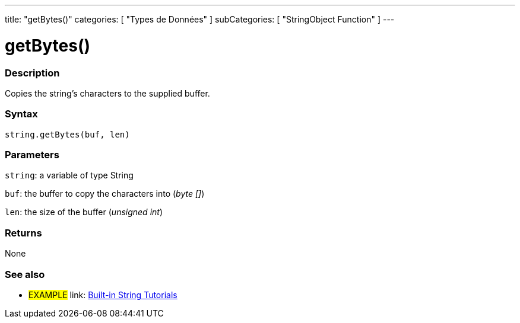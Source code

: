 ﻿---
title: "getBytes()"
categories: [ "Types de Données" ]
subCategories: [ "StringObject Function" ]
---





= getBytes()


// OVERVIEW SECTION STARTS
[#overview]
--

[float]
=== Description
Copies the string's characters to the supplied buffer.

[%hardbreaks]


[float]
=== Syntax
[source,arduino]
----
string.getBytes(buf, len)
----

[float]
=== Parameters
`string`: a variable of type String

`buf`: the buffer to copy the characters into (_byte []_)

`len`: the size of the buffer (_unsigned int_)

[float]
=== Returns
None

--
// OVERVIEW SECTION ENDS



// HOW TO USE SECTION ENDS


// SEE ALSO SECTION
[#see_also]
--

[float]
=== See also

[role="example"]
* #EXAMPLE# link: https://www.arduino.cc/en/Tutorial/BuiltInExamples#strings[Built-in String Tutorials]
--
// SEE ALSO SECTION ENDS